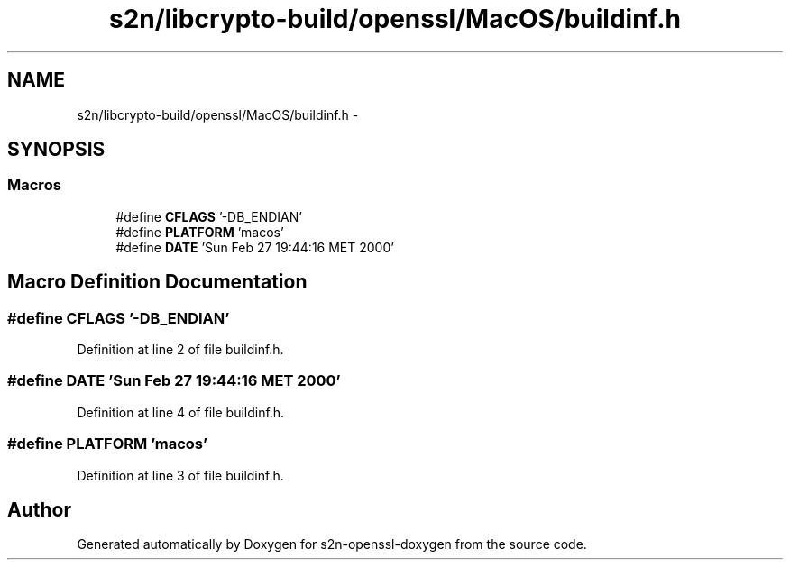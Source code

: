 .TH "s2n/libcrypto-build/openssl/MacOS/buildinf.h" 3 "Thu Jun 30 2016" "s2n-openssl-doxygen" \" -*- nroff -*-
.ad l
.nh
.SH NAME
s2n/libcrypto-build/openssl/MacOS/buildinf.h \- 
.SH SYNOPSIS
.br
.PP
.SS "Macros"

.in +1c
.ti -1c
.RI "#define \fBCFLAGS\fP   '\-DB_ENDIAN'"
.br
.ti -1c
.RI "#define \fBPLATFORM\fP   'macos'"
.br
.ti -1c
.RI "#define \fBDATE\fP   'Sun Feb 27 19:44:16 MET 2000'"
.br
.in -1c
.SH "Macro Definition Documentation"
.PP 
.SS "#define CFLAGS   '\-DB_ENDIAN'"

.PP
Definition at line 2 of file buildinf\&.h\&.
.SS "#define DATE   'Sun Feb 27 19:44:16 MET 2000'"

.PP
Definition at line 4 of file buildinf\&.h\&.
.SS "#define PLATFORM   'macos'"

.PP
Definition at line 3 of file buildinf\&.h\&.
.SH "Author"
.PP 
Generated automatically by Doxygen for s2n-openssl-doxygen from the source code\&.
